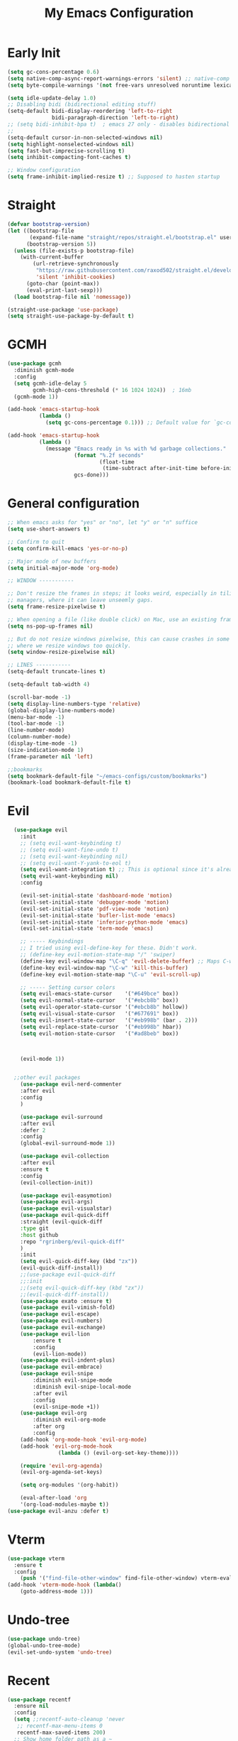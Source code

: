 #+TITLE: My Emacs Configuration
:PROPERTIES:
#+author: Abdelrahman Madkour
#+property: header-args:emacs-lisp :tangle yes :cache yes :results silent :comments link
#+property: header-args :tangle no :results silent
:END:
* Early Init
#+begin_src emacs-lisp :tangle "./early-init.el"
(setq gc-cons-percentage 0.6)
(setq native-comp-async-report-warnings-errors 'silent) ;; native-comp warning
(setq byte-compile-warnings '(not free-vars unresolved noruntime lexical make-local))

(setq idle-update-delay 1.0)
;; Disabling bidi (bidirectional editing stuff)
(setq-default bidi-display-reordering 'left-to-right
              bidi-paragraph-direction 'left-to-right)
;; (setq bidi-inhibit-bpa t)  ; emacs 27 only - disables bidirectional parenthesis
;;
(setq-default cursor-in-non-selected-windows nil)
(setq highlight-nonselected-windows nil)
(setq fast-but-imprecise-scrolling t)
(setq inhibit-compacting-font-caches t)

;; Window configuration
(setq frame-inhibit-implied-resize t) ;; Supposed to hasten startup
#+end_src
* Straight
#+name: test.el
#+begin_src emacs-lisp
(defvar bootstrap-version)
(let ((bootstrap-file
       (expand-file-name "straight/repos/straight.el/bootstrap.el" user-emacs-directory))
      (bootstrap-version 5))
  (unless (file-exists-p bootstrap-file)
    (with-current-buffer
        (url-retrieve-synchronously
         "https://raw.githubusercontent.com/raxod502/straight.el/develop/install.el"
         'silent 'inhibit-cookies)
      (goto-char (point-max))
      (eval-print-last-sexp)))
  (load bootstrap-file nil 'nomessage))

(straight-use-package 'use-package)
(setq straight-use-package-by-default t)
#+end_src
* GCMH
#+begin_src emacs-lisp
(use-package gcmh
  :diminish gcmh-mode
  :config
  (setq gcmh-idle-delay 5
        gcmh-high-cons-threshold (* 16 1024 1024))  ; 16mb
  (gcmh-mode 1))

(add-hook 'emacs-startup-hook
          (lambda ()
            (setq gc-cons-percentage 0.1))) ;; Default value for `gc-cons-percentage'

(add-hook 'emacs-startup-hook
          (lambda ()
            (message "Emacs ready in %s with %d garbage collections."
                     (format "%.2f seconds"
                             (float-time
                              (time-subtract after-init-time before-init-time)))
                     gcs-done)))
#+end_src

* General configuration
#+begin_src emacs-lisp
  ;; When emacs asks for "yes" or "no", let "y" or "n" suffice
  (setq use-short-answers t)

  ;; Confirm to quit
  (setq confirm-kill-emacs 'yes-or-no-p)

  ;; Major mode of new buffers
  (setq initial-major-mode 'org-mode)

  ;; WINDOW -----------

  ;; Don't resize the frames in steps; it looks weird, especially in tiling window
  ;; managers, where it can leave unseemly gaps.
  (setq frame-resize-pixelwise t)

  ;; When opening a file (like double click) on Mac, use an existing frame
  (setq ns-pop-up-frames nil)

  ;; But do not resize windows pixelwise, this can cause crashes in some cases
  ;; where we resize windows too quickly.
  (setq window-resize-pixelwise nil)

  ;; LINES -----------
  (setq-default truncate-lines t)

  (setq-default tab-width 4)

  (scroll-bar-mode -1)
  (setq display-line-numbers-type 'relative)
  (global-display-line-numbers-mode)
  (menu-bar-mode -1)
  (tool-bar-mode -1)
  (line-number-mode)
  (column-number-mode)
  (display-time-mode -1)
  (size-indication-mode 1)
  (frame-parameter nil 'left)

  ;;bookmarks
  (setq bookmark-default-file "~/emacs-configs/custom/bookmarks")
  (bookmark-load bookmark-default-file t)
#+end_src

* Evil
#+begin_src emacs-lisp
	(use-package evil
	  :init
	  ;; (setq evil-want-keybinding t)
	  ;; (setq evil-want-fine-undo t)
	  ;; (setq evil-want-keybinding nil)
	  ;; (setq evil-want-Y-yank-to-eol t)
	  (setq evil-want-integration t) ;; This is optional since it's already set to t by default.
	  (setq evil-want-keybinding nil)
	  :config

	  (evil-set-initial-state 'dashboard-mode 'motion)
	  (evil-set-initial-state 'debugger-mode 'motion)
	  (evil-set-initial-state 'pdf-view-mode 'motion)
	  (evil-set-initial-state 'bufler-list-mode 'emacs)
	  (evil-set-initial-state 'inferior-python-mode 'emacs)
	  (evil-set-initial-state 'term-mode 'emacs)

	  ;; ----- Keybindings
	  ;; I tried using evil-define-key for these. Didn't work.
	  ;; (define-key evil-motion-state-map "/" 'swiper)
	  (define-key evil-window-map "\C-q" 'evil-delete-buffer) ;; Maps C-w C-q to evil-delete-buffer (The first C-w puts you into evil-window-map)
	  (define-key evil-window-map "\C-w" 'kill-this-buffer)
	  (define-key evil-motion-state-map "\C-u" 'evil-scroll-up) 

	  ;; ----- Setting cursor colors
	  (setq evil-emacs-state-cursor    '("#649bce" box))
	  (setq evil-normal-state-cursor   '("#ebcb8b" box))
	  (setq evil-operator-state-cursor '("#ebcb8b" hollow))
	  (setq evil-visual-state-cursor   '("#677691" box))
	  (setq evil-insert-state-cursor   '("#eb998b" (bar . 2)))
	  (setq evil-replace-state-cursor  '("#eb998b" hbar))
	  (setq evil-motion-state-cursor   '("#ad8beb" box))



	  (evil-mode 1))


	;;other evil packages
	  (use-package evil-nerd-commenter
	  :after evil
	  :config
	  )

	  (use-package evil-surround
	  :after evil
	  :defer 2
	  :config
	  (global-evil-surround-mode 1))

	  (use-package evil-collection
	  :after evil
	  :ensure t
	  :config
	  (evil-collection-init))

	  (use-package evil-easymotion)
	  (use-package evil-args)
	  (use-package evil-visualstar)
	  (use-package evil-quick-diff
	  :straight (evil-quick-diff
	  :type git
	  :host github
	  :repo "rgrinberg/evil-quick-diff"
	  )
	  :init
	  (setq evil-quick-diff-key (kbd "zx"))
	  (evil-quick-diff-install))
	  ;;(use-package evil-quick-diff
	  ;;:init
	  ;;(setq evil-quick-diff-key (kbd "zx"))
	  ;;(evil-quick-diff-install))
	  (use-package exato :ensure t)
	  (use-package evil-vimish-fold)
	  (use-package evil-escape)
	  (use-package evil-numbers)
	  (use-package evil-exchange)
	  (use-package evil-lion
		  :ensure t
		  :config
		  (evil-lion-mode))
	  (use-package evil-indent-plus)
	  (use-package evil-embrace)
	  (use-package evil-snipe
		  :diminish evil-snipe-mode
		  :diminish evil-snipe-local-mode
		  :after evil
		  :config
		  (evil-snipe-mode +1))
	  (use-package evil-org
		  :diminish evil-org-mode
		  :after org
		  :config
	  (add-hook 'org-mode-hook 'evil-org-mode)
	  (add-hook 'evil-org-mode-hook
				  (lambda () (evil-org-set-key-theme))))

	  (require 'evil-org-agenda)
	  (evil-org-agenda-set-keys)

	  (setq org-modules '(org-habit))

	  (eval-after-load 'org
	  '(org-load-modules-maybe t))
  (use-package evil-anzu :defer t)
#+end_src
* Vterm
#+begin_src emacs-lisp
(use-package vterm
  :ensure t
  :config
	(push '("find-file-other-window" find-file-other-window) vterm-eval-cmds))
(add-hook 'vterm-mode-hook (lambda()
	(goto-address-mode 1)))
#+end_src
* Undo-tree
#+begin_src emacs-lisp
(use-package undo-tree)
(global-undo-tree-mode)
(evil-set-undo-system 'undo-tree)
#+end_src
* Recent
#+begin_src emacs-lisp
(use-package recentf
  :ensure nil
  :config
  (setq ;;recentf-auto-cleanup 'never
   ;; recentf-max-menu-items 0
   recentf-max-saved-items 200)
  ;; Show home folder path as a ~
  (setq recentf-filename-handlers  
        (append '(abbreviate-file-name) recentf-filename-handlers))
  (recentf-mode))
#+end_src
* Uniquify
#+begin_src emacs-lisp
(require 'uniquify)
(setq uniquify-buffer-name-style 'forward)
#+end_src
* Which key
#+begin_src emacs-lisp
(use-package which-key
  :diminish which-key-mode
  :init
  (which-key-mode)
  (which-key-setup-minibuffer)
  :config
  (setq which-key-idle-delay 0.3)
  (setq which-key-prefix-prefix "◉ ")
  (setq which-key-sort-order 'which-key-key-order-alpha
        which-key-min-display-lines 6
        which-key-max-display-columns nil))
#+end_src

* General 
#+begin_src emacs-lisp
  (use-package general)
#+end_src
* Hydra
#+begin_src emacs-lisp
(use-package hydra
  :defer t)
#+end_src
* Company
#+begin_src emacs-lisp
(use-package company
  :diminish company-mode
  :general
  (general-define-key :keymaps 'company-active-map
                      "C-j" 'company-select-next
                      "C-k" 'company-select-previous)
  :init
  ;; These configurations come from Doom Emacs:
  (add-hook 'after-init-hook 'global-company-mode)
  (setq company-minimum-prefix-length 2
        company-tooltip-limit 14
        company-tooltip-align-annotations t
        company-require-match 'never
        company-global-modes '(not erc-mode message-mode help-mode gud-mode)
        company-frontends
        '(company-pseudo-tooltip-frontend  ; always show candidates in overlay tooltip
          company-echo-metadata-frontend)  ; show selected candidate docs in echo area
        company-backends '(company-capf company-files company-keywords)
        company-auto-complete nil
        company-auto-complete-chars nil
        company-dabbrev-other-buffers nil
        company-dabbrev-ignore-case nil
        company-dabbrev-downcase nil)

  :config
  (setq company-idle-delay 0.35)
  :custom-face
  (company-tooltip ((t (:family "Roboto Mono")))))
#+end_src
* Super-save
#+begin_src emacs-lisp
 (use-package super-save
  :diminish super-save-mode
  :defer 2
  :config
  (setq super-save-auto-save-when-idle t
        super-save-idle-duration 5 ;; after 5 seconds of not typing autosave
        super-save-triggers ;; Functions after which buffers are saved (switching window, for example)
        '(evil-window-next evil-window-prev balance-windows other-window)
        super-save-max-buffer-size 10000000)
  (super-save-mode +1))
#+end_src
* Saveplace
#+begin_src emacs-lisp
(use-package saveplace
  :init (setq save-place-limit 100)
  :config (save-place-mode))
#+end_src
* Yasnippet
#+begin_src emacs-lisp
  (use-package yasnippet
	:diminish yas-minor-mode
	:defer 5
	:config
	;; (setq yas-snippet-dirs (list (expand-file-name "snippets" jib/emacs-stuff)))
	(yas-global-mode 1)) ;; or M-x yas-reload-all if you've started YASnippet already.
(require 'warnings)
(add-to-list 'warning-suppress-types '(yasnippet backquote-change)) 
#+end_src
* Mixed-pitch 
#+begin_src emacs-lisp
(use-package mixed-pitch
  :defer t
  :config
  (setq mixed-pitch-set-height nil)
  (dolist (face '(org-date org-priority org-tag org-special-keyword)) ;; Some extra faces I like to be fixed-pitch
    (add-to-list 'mixed-pitch-fixed-pitch-faces face)))
#+end_src
* Hide-mode-line
#+begin_src emacs-lisp
(use-package hide-mode-line
  :commands (hide-mode-line-mode))
#+end_src
* Doom modeline
#+begin_src emacs-lisp
(use-package doom-modeline
  :config
  (doom-modeline-mode)
  (setq doom-modeline-buffer-file-name-style 'auto ;; Just show file name (no path)
        doom-modeline-enable-word-count t
        doom-modeline-buffer-encoding nil
        doom-modeline-icon t ;; Enable/disable all icons
        doom-modeline-modal-icon nil ;; Icon for Evil mode
        doom-modeline-major-mode-icon t
        doom-modeline-major-mode-color-icon nil
        doom-modeline-bar-width 3))
#+end_src
* Vetico
#+begin_src emacs-lisp
;; Enable vertico
(use-package vertico
  :init
  (vertico-mode)

  ;; Different scroll margin
  ;; (setq vertico-scroll-margin 0)

  ;; Show more candidates
  ;; (setq vertico-count 20)

  ;; Grow and shrink the Vertico minibuffer
  ;; (setq vertico-resize t)

  ;; Optionally enable cycling for `vertico-next' and `vertico-previous'.
  ;; (setq vertico-cycle t)
  )
;; Persist history over Emacs restarts. Vertico sorts by history position.
(use-package savehist
  :init
  (savehist-mode))

;; A few more useful configurations...
(use-package emacs
  :init
  ;; Add prompt indicator to `completing-read-multiple'.
  ;; We display [CRM<separator>], e.g., [CRM,] if the separator is a comma.
  (defun crm-indicator (args)
    (cons (format "[CRM%s] %s"
                  (replace-regexp-in-string
                   "\\`\\[.*?]\\*\\|\\[.*?]\\*\\'" ""
                   crm-separator)
                  (car args))
          (cdr args)))
  (advice-add #'completing-read-multiple :filter-args #'crm-indicator)

  ;; Do not allow the cursor in the minibuffer prompt
  (setq minibuffer-prompt-properties
        '(read-only t cursor-intangible t face minibuffer-prompt))
  (add-hook 'minibuffer-setup-hook #'cursor-intangible-mode)

  ;; Emacs 28: Hide commands in M-x which do not work in the current mode.
  ;; Vertico commands are hidden in normal buffers.
  ;; (setq read-extended-command-predicate
  ;;       #'command-completion-default-include-p)

  ;; Enable recursive minibuffers
  (setq enable-recursive-minibuffers t))
#+end_src
* Marginalia
#+begin_src emacs-lisp
(use-package marginalia
  :ensure t
  :config
  (marginalia-mode))
#+end_src
* Consult
#+begin_src emacs-lisp
;; Example configuration for Consult
(use-package consult
  ;; Replace bindings. Lazily loaded due by `use-package'.
  :bind (;; C-c bindings (mode-specific-map)
         ("C-c h" . consult-history)
         ("C-c m" . consult-mode-command)
         ("C-c k" . consult-kmacro)
         ;; C-x bindings (ctl-x-map)
         ("C-x M-:" . consult-complex-command)     ;; orig. repeat-complex-command
         ("C-x b" . consult-buffer)                ;; orig. switch-to-buffer
         ("C-x 4 b" . consult-buffer-other-window) ;; orig. switch-to-buffer-other-window
         ("C-x 5 b" . consult-buffer-other-frame)  ;; orig. switch-to-buffer-other-frame
         ("C-x r b" . consult-bookmark)            ;; orig. bookmark-jump
         ("C-x p b" . consult-project-buffer)      ;; orig. project-switch-to-buffer
         ;; Custom M-# bindings for fast register access
         ("M-#" . consult-register-load)
         ("M-'" . consult-register-store)          ;; orig. abbrev-prefix-mark (unrelated)
         ("C-M-#" . consult-register)
         ;; Other custom bindings
         ("M-y" . consult-yank-pop)                ;; orig. yank-pop
         ("<help> a" . consult-apropos)            ;; orig. apropos-command
         ;; M-g bindings (goto-map)
         ("M-g e" . consult-compile-error)
         ("M-g f" . consult-flymake)               ;; Alternative: consult-flycheck
         ("M-g g" . consult-goto-line)             ;; orig. goto-line
         ("M-g M-g" . consult-goto-line)           ;; orig. goto-line
         ("M-g o" . consult-outline)               ;; Alternative: consult-org-heading
         ("M-g m" . consult-mark)
         ("M-g k" . consult-global-mark)
         ("M-g i" . consult-imenu)
         ("M-g I" . consult-imenu-multi)
         ;; M-s bindings (search-map)
         ("M-s d" . consult-find)
         ("M-s D" . consult-locate)
         ("M-s g" . consult-grep)
         ("M-s G" . consult-git-grep)
         ("M-s r" . consult-ripgrep)
         ("M-s l" . consult-line)
         ("M-s L" . consult-line-multi)
         ("M-s m" . consult-multi-occur)
         ("M-s k" . consult-keep-lines)
         ("M-s u" . consult-focus-lines)
         ;; Isearch integration
         ("M-s e" . consult-isearch-history)
         :map isearch-mode-map
         ("M-e" . consult-isearch-history)         ;; orig. isearch-edit-string
         ("M-s e" . consult-isearch-history)       ;; orig. isearch-edit-string
         ("M-s l" . consult-line)                  ;; needed by consult-line to detect isearch
         ("M-s L" . consult-line-multi)            ;; needed by consult-line to detect isearch
         ;; Minibuffer history
         :map minibuffer-local-map
         ("M-s" . consult-history)                 ;; orig. next-matching-history-element
         ("M-r" . consult-history))                ;; orig. previous-matching-history-element

  ;; Enable automatic preview at point in the *Completions* buffer. This is
  ;; relevant when you use the default completion UI.
  :hook (completion-list-mode . consult-preview-at-point-mode)

  ;; The :init configuration is always executed (Not lazy)
  :init

  ;; Optionally configure the register formatting. This improves the register
  ;; preview for `consult-register', `consult-register-load',
  ;; `consult-register-store' and the Emacs built-ins.
  (setq register-preview-delay 0.5
        register-preview-function #'consult-register-format)

  ;; Optionally tweak the register preview window.
  ;; This adds thin lines, sorting and hides the mode line of the window.
  (advice-add #'register-preview :override #'consult-register-window)

  ;; Use Consult to select xref locations with preview
  (setq xref-show-xrefs-function #'consult-xref
        xref-show-definitions-function #'consult-xref)

  ;; Configure other variables and modes in the :config section,
  ;; after lazily loading the package.
  :config

  ;; Optionally configure preview. The default value
  ;; is 'any, such that any key triggers the preview.
  ;; (setq consult-preview-key 'any)
  ;; (setq consult-preview-key (kbd "M-."))
  ;; (setq consult-preview-key (list (kbd "<S-down>") (kbd "<S-up>")))
  ;; For some commands and buffer sources it is useful to configure the
  ;; :preview-key on a per-command basis using the `consult-customize' macro.
  (consult-customize
   consult-theme
   :preview-key '(:debounce 0.2 any)
   consult-ripgrep consult-git-grep consult-grep
   consult-bookmark consult-recent-file consult-xref
   consult--source-bookmark consult--source-recent-file
   consult--source-project-recent-file
   :preview-key (kbd "M-."))

  ;; Optionally configure the narrowing key.
  ;; Both < and C-+ work reasonably well.
  (setq consult-narrow-key "<") ;; (kbd "C-+")

  ;; Optionally make narrowing help available in the minibuffer.
  ;; You may want to use `embark-prefix-help-command' or which-key instead.
  ;; (define-key consult-narrow-map (vconcat consult-narrow-key "?") #'consult-narrow-help)

  ;; By default `consult-project-function' uses `project-root' from project.el.
  ;; Optionally configure a different project root function.
  ;; There are multiple reasonable alternatives to chose from.
  ;;;; 1. project.el (the default)
  ;; (setq consult-project-function #'consult--default-project--function)
  ;;;; 2. projectile.el (projectile-project-root)
  ;; (autoload 'projectile-project-root "projectile")
  ;; (setq consult-project-function (lambda (_) (projectile-project-root)))
  ;;;; 3. vc.el (vc-root-dir)
  ;; (setq consult-project-function (lambda (_) (vc-root-dir)))
  ;;;; 4. locate-dominating-file
  ;; (setq consult-project-function (lambda (_) (locate-dominating-file "." ".git")))
)
#+end_src
* Consult Flycheck
#+begin_src emacs-lisp
(use-package consult-flycheck)
#+end_src
* Embark
#+begin_src emacs-lisp
(use-package embark
  :ensure t

  :bind
  (("C-." . embark-act)         ;; pick some comfortable binding
   ("C-;" . embark-dwim)        ;; good alternative: M-.
   ("C-h B" . embark-bindings)) ;; alternative for `describe-bindings'

  :init

  ;; Optionally replace the key help with a completing-read interface
  (setq prefix-help-command #'embark-prefix-help-command)

  :config

  ;; Hide the mode line of the Embark live/completions buffers
  (add-to-list 'display-buffer-alist
               '("\\`\\*Embark Collect \\(Live\\|Completions\\)\\*"
                 nil
                 (window-parameters (mode-line-format . none)))))

;
#+end_src
* Embark-consult
#+begin_src emacs-lisp
;; Consult users will also want the embark-consult package.
(use-package embark-consult
  :ensure t
  :after (embark consult)
  :demand t ; only necessary if you have the hook below
  ;; if you want to have consult previews as you move around an
  ;; auto-updating embark collect buffer
  :hook
  (embark-collect-mode . consult-preview-at-point-mode))
#+end_src
* Orderless
#+begin_src emacs-lisp
;; Optionally use the `orderless' completion style.
(use-package orderless
  :init
  ;; Configure a custom style dispatcher (see the Consult wiki)
  ;; (setq orderless-style-dispatchers '(+orderless-dispatch)
  ;;       orderless-component-separator #'orderless-escapable-split-on-space)
  (setq completion-styles '(orderless basic)
        completion-category-defaults nil
        completion-category-overrides '((file (styles partial-completion)))))
#+end_src
* Smart-parens
#+begin_src emacs-lisp
(use-package smartparens
  :diminish smartparens-mode
  :defer 1
  :config
  ;; Load default smartparens rules for various languages
  (require 'smartparens-config)
  (setq sp-max-prefix-length 25)
  (setq sp-max-pair-length 4)
  (setq sp-highlight-pair-overlay nil
        sp-highlight-wrap-overlay nil
        sp-highlight-wrap-tag-overlay nil)

  (with-eval-after-load 'evil
    (setq sp-show-pair-from-inside t)
    (setq sp-cancel-autoskip-on-backward-movement nil)
    (setq sp-pair-overlay-keymap (make-sparse-keymap)))

  (let ((unless-list '(sp-point-before-word-p
                       sp-point-after-word-p
                       sp-point-before-same-p)))
    (sp-pair "'"  nil :unless unless-list)
    (sp-pair "\"" nil :unless unless-list))

  ;; In lisps ( should open a new form if before another parenthesis
  (sp-local-pair sp-lisp-modes "(" ")" :unless '(:rem sp-point-before-same-p))

  ;; Don't do square-bracket space-expansion where it doesn't make sense to
  (sp-local-pair '(emacs-lisp-mode org-mode markdown-mode gfm-mode)
                 "[" nil :post-handlers '(:rem ("| " "SPC")))


  (dolist (brace '("(" "{" "["))
    (sp-pair brace nil
             :post-handlers '(("||\n[i]" "RET") ("| " "SPC"))
             ;; Don't autopair opening braces if before a word character or
             ;; other opening brace. The rationale: it interferes with manual
             ;; balancing of braces, and is odd form to have s-exps with no
             ;; whitespace in between, e.g. ()()(). Insert whitespace if
             ;; genuinely want to start a new form in the middle of a word.
             :unless '(sp-point-before-word-p sp-point-before-same-p)))
  (smartparens-global-mode t))
#+end_src
* Projectile
#+begin_src emacs-lisp
(use-package projectile)
#+end_src
* Modus-Themes
#+begin_src emacs-lisp
;;; For packaged versions which must use `require':
(use-package modus-themes
  :ensure
  :init
  ;; Add all your customizations prior to loading the themes
  (setq modus-themes-italic-constructs t
        modus-themes-bold-constructs nil
        modus-themes-region '(bg-only no-extend))

  ;; Load the theme files before enabling a theme
  (modus-themes-load-themes)
  :config
  ;; Load the theme of your choice:
  (modus-themes-load-vivendi) ;; OR (modus-themes-load-vivendi)
  :bind ("<f5>" . modus-themes-toggle))
#+end_src
* Flyspell
#+begin_src emacs-lisp
 
;; "Enable Flyspell mode, which highlights all misspelled words. "
(use-package flyspell
  :defer t
  :config

  (add-to-list 'ispell-skip-region-alist '("~" "~"))
  (add-to-list 'ispell-skip-region-alist '("=" "="))
  (add-to-list 'ispell-skip-region-alist '("^#\\+BEGIN_SRC" . "^#\\+END_SRC"))
  (add-to-list 'ispell-skip-region-alist '("^#\\+BEGIN_EXPORT" . "^#\\+END_EXPORT"))
  (add-to-list 'ispell-skip-region-alist '("^#\\+BEGIN_EXPORT" . "^#\\+END_EXPORT"))
  (add-to-list 'ispell-skip-region-alist '(":\\(PROPERTIES\\|LOGBOOK\\):" . ":END:"))

  (dolist (mode '(org-mode-hook
                  mu4e-compose-mode-hook))
    (add-hook mode (lambda () (flyspell-mode 1))))

  (setq ispell-extra-args '("--sug-mode=ultra"))

  (setq flyspell-issue-welcome-flag nil
        flyspell-issue-message-flag nil)

  :general ;; Switches correct word from middle click to right click
  (general-define-key :keymaps 'flyspell-mouse-map
                      "<mouse-3>" #'ispell-word
                      "<mouse-2>" nil)
  (general-define-key :keymaps 'evil-motion-state-map
                      "zz" #'ispell-word)
  )

(use-package flyspell-correct
  :after flyspell
  :bind (:map flyspell-mode-map ("C-;" . flyspell-correct-wrapper)))
#+end_src
* Magit
#+begin_src emacs-lisp
(use-package magit :defer t)
(use-package magit-todos :defer t)
#+end_src
* Unfill
#+begin_src emacs-lisp
(use-package unfill :defer t)
#+end_src
* Burly
#+begin_src emacs-lisp
(use-package burly :defer t)
#+end_src
* Ace-window
#+begin_src emacs-lisp
(use-package ace-window :defer t)
#+end_src
* Centered-cursor-mode
#+begin_src emacs-lisp
(use-package centered-cursor-mode :diminish centered-cursor-mode)
#+end_src
* Restart emacs
#+begin_src emacs-lisp
(use-package restart-emacs :defer t)
#+end_src
* Diminish
#+begin_src emacs-lisp
(use-package diminish)
#+end_src
* Bufler
#+begin_src emacs-lisp
(use-package bufler
  :general
  (:keymaps 'bufler-list-mode-map "Q" 'kill-this-buffer))
#+end_src
* mw-Thesaurus
#+begin_src emacs-lisp
(use-package mw-thesaurus
  :defer t
  :config
  (add-hook 'mw-thesaurus-mode-hook (lambda () (define-key evil-normal-state-local-map (kbd "q") 'mw-thesaurus--quit))))
#+end_src
* Epithet
#+begin_src emacs-lisp
(use-package epithet
  :ensure nil
  :config
  (add-hook 'Info-selection-hook #'epithet-rename-buffer)
  (add-hook 'help-mode-hook #'epithet-rename-buffer))
#+end_src
* Most-used-words
#+begin_src emacs-lisp
(use-package most-used-words :ensure nil)
#+end_src
* Deft
#+begin_src emacs-lisp
  (defun a3madkour/deft-kill ()
	(kill-buffer "*Deft*"))
  (defun a3madkour/deft-evil-fix ()
	(evil-insert-state)
	(centered-cursor-mode))
(use-package deft
  :config
  (setq deft-directory (concat a3madkour/dropbox "notes/")
        deft-extensions '("org" "txt")
        deft-recursive t
        deft-file-limit 40
        deft-use-filename-as-title t)

  (add-hook 'deft-open-file-hook 'a3madkour/deft-kill) ;; Once a file is opened, kill Deft
  (add-hook 'deft-mode-hook 'a3madkour/deft-evil-fix) ;; Goes into insert mode automaticlly in Deft

  ;; Removes :PROPERTIES: from descriptions
  (setq deft-strip-summary-regexp ":PROPERTIES:\n\\(.+\n\\)+:END:\n")
  :general

  (general-define-key :states 'normal :keymaps 'deft-mode-map
                      ;; 'q' kills Deft in normal mode
                      "q" 'kill-this-buffer)

  (general-define-key :states 'insert :keymaps 'deft-mode-map
                      "C-j" 'next-line
                      "C-k" 'previous-line)
  )

  
#+end_src
* Latex
#+begin_src emacs-lisp
(use-package auctex 
  :ensure nil
  :defer t
  :init
  (setq TeX-engine 'xetex ;; Use XeTeX
        latex-run-command "xetex")

  (setq TeX-parse-self t ; parse on load
        TeX-auto-save t  ; parse on save
        ;; Use directories in a hidden away folder for AUCTeX files.
        TeX-auto-local (concat user-emacs-directory "auctex/auto/")
        TeX-style-local (concat user-emacs-directory "auctex/style/")

        TeX-source-correlate-mode t
        TeX-source-correlate-method 'synctex

        TeX-show-compilation nil

        ;; Don't start the Emacs server when correlating sources.
        TeX-source-correlate-start-server nil

        ;; Automatically insert braces after sub/superscript in `LaTeX-math-mode'.
        TeX-electric-sub-and-superscript t
        ;; Just save, don't ask before each compilation.
        TeX-save-query nil)

  ;; To use pdfview with auctex:
  (setq TeX-view-program-selection '((output-pdf "PDF Tools"))
        TeX-view-program-list '(("PDF Tools" TeX-pdf-tools-sync-view))
        TeX-source-correlate-start-server t)
  :general
  (general-define-key
    :prefix ","
    :states 'normal
    :keymaps 'LaTeX-mode-map
    "" nil
    "a" '(TeX-command-run-all :which-key "TeX run all")
    "c" '(TeX-command-master :which-key "TeX-command-master")
    "c" '(TeX-command-master :which-key "TeX-command-master")
    "e" '(LaTeX-environment :which-key "Insert environment")
    "s" '(LaTeX-section :which-key "Insert section")
    "m" '(TeX-insert-macro :which-key "Insert macro")
    )

  )

(add-hook 'TeX-after-compilation-finished-functions #'TeX-revert-document-buffer) ;; Standard way

(use-package company-auctex
  :after auctex
  :init
  (add-to-list 'company-backends 'company-auctex)
  (company-auctex-init))
#+end_src
* PDF-Tools
#+begin_src emacs-lisp
(use-package pdf-tools
  :defer t
  :mode  ("\\.pdf\\'" . pdf-view-mode)
  :config
  (pdf-loader-install)
  (push 'pdf-view-midnight-minor-mode pdf-tools-enabled-modes)
  (setq-default pdf-view-display-size 'fit-height)
  (setq pdf-view-continuous nil) ;; Makes it so scrolling down to the bottom/top of a page doesn't switch to the next page
  (setq pdf-view-midnight-colors '("#ffffff" . "#121212" )) ;; I use midnight mode as dark mode, dark mode doesn't seem to work
  :general
  (general-define-key :states 'motion :keymaps 'pdf-view-mode-map
                      "j" 'pdf-view-next-page
                      "k" 'pdf-view-previous-page

                      "C-j" 'pdf-view-next-line-or-next-page
                      "C-k" 'pdf-view-previous-line-or-previous-page

                      ;; Arrows for movement as well
                      (kbd "<down>") 'pdf-view-next-line-or-next-page
                      (kbd "<up>") 'pdf-view-previous-line-or-previous-page

                      (kbd "<down>") 'pdf-view-next-line-or-next-page
                      (kbd "<up>") 'pdf-view-previous-line-or-previous-page

                      (kbd "<left>") 'image-backward-hscroll
                      (kbd "<right>") 'image-forward-hscroll

                      "H" 'pdf-view-fit-height-to-window
                      "0" 'pdf-view-fit-height-to-window
                      "W" 'pdf-view-fit-width-to-window
                      "=" 'pdf-view-enlarge
                      "-" 'pdf-view-shrink

                      "q" 'quit-window
                      "Q" 'kill-this-buffer
                      "g" 'revert-buffer
                      )
  )
#+end_src
* Popper
#+begin_src emacs-lisp
(use-package popper
  :bind (("C-`"   . popper-toggle-latest)
         ("M-`"   . popper-cycle)
         ("C-M-`" . popper-toggle-type))
  :init
  (setq popper-reference-buffers
        '("\\*Messages\\*"
          "Output\\*$"
          "\\*Warnings\\*"
          help-mode
          compilation-mode))
  (popper-mode +1))

#+end_src
* Rainbow-mode
#+begin_src emacs-lisp
(use-package rainbow-mode
  :defer t)
#+end_src
* Hl-todo
#+begin_src emacs-lisp
(use-package hl-todo
  :defer t
  :hook (prog-mode . hl-todo-mode)
  :config
  (setq hl-todo-keyword-faces
      '(("TODO"   . "#FF0000")
        ("FIXME"  . "#FF4500")
        ("DEBUG"  . "#A020F0")
        ("WIP"   . "#1E90FF"))))
#+end_src
* Ranger
#+begin_src emacs-lisp
(use-package ranger)

(ranger-override-dired-mode t)

#+end_src
* Eshell-git-prompt
#+begin_src emacs-lisp
(use-package eshell-git-prompt
  :config
  (eshell-git-prompt-use-theme 'powerline)
)
#+end_src
* Command-log-mode
(use-package command-log-mode)
* Pulsar
#+begin_src emacs-lisp
(use-package pulsar
  :config
  (setq pulsar-pulse-functions
      ;; NOTE 2022-04-09: The commented out functions are from before
      ;; the introduction of `pulsar-pulse-on-window-change'.  Try that
      ;; instead.
      '(recenter-top-bottom
        move-to-window-line-top-bottom
        reposition-window
        ;; bookmark-jump
        ;; other-window
        ;; delete-window
        ;; delete-other-windows
        forward-page
		consult-imenu
        backward-page
        scroll-up-command
        scroll-down-command
        ;; windmove-right
        ;; windmove-left
        ;; windmove-up
        ;; windmove-down
        ;; windmove-swap-states-right
        ;; windmove-swap-states-left
        ;; windmove-swap-states-up
        ;; windmove-swap-states-down
        ;; tab-new
        ;; tab-close
        ;; tab-next
        org-next-visible-heading
        org-previous-visible-heading
        org-forward-heading-same-level
        org-backward-heading-same-level
        outline-backward-same-level
        outline-forward-same-level
        outline-next-visible-heading
        outline-previous-visible-heading
        outline-up-heading))

(setq pulsar-pulse-on-window-change t)
(setq pulsar-pulse t)
(setq pulsar-delay 0.055)
(setq pulsar-iterations 10)
(setq pulsar-face 'pulsar-magenta)
(setq pulsar-highlight-face 'pulsar-yellow)

(pulsar-global-mode 1)
  )
#+end_src
* Academic Phrases
#+begin_src emacs-lisp
(use-package academic-phrases)
#+end_src
* Fountain-mode
#+begin_src emacs-lisp
(use-package fountain-mode)
#+end_src
* Ripgrep
#+begin_src emacs-lisp
(use-package rg)
#+end_src
* Dash Docs
#+begin_src emacs-lisp
(use-package dash-docs
  :config
  (setq dash-docs-docsets-path "~/.docsets")
(setq installed-langs (dash-docs-installed-docsets))
;;figure out to convert spaces into underscores when installing the docs
(setq docset-langs '("Rust" "Emacs_Lisp" "JavaScript" "C" "Bash" "Vim" "SQLite" "PostgreSQL" "OpenGL_4" "OCaml" "LaTeX" "Docker" "C++" "HTML" "SVG" "CSS"  "Haskell" "React" "D3JS"))
(dolist (lang docset-langs)
(when (null (member lang installed-langs))
  (dash-docs-install-docset lang))))
#+end_src
* Lsp
#+begin_src emacs-lisp
(use-package lsp-mode
  :init
  ;; set prefix for lsp-command-keymap (few alternatives - "C-l", "C-c l")
  (setq lsp-keymap-prefix "C-c l")
  :hook (;; replace XXX-mode with concrete major-mode(e. g. python-mode)
         (XXX-mode . lsp)
         ;; if you want which-key integration
         (lsp-mode . lsp-enable-which-key-integration))
  :commands lsp)

;; optionally
(use-package lsp-ui :commands lsp-ui-mode)
(use-package consult-lsp)
(use-package eglot)
(use-package dap-mode)
#+end_src
* Persp-mode
#+begin_src emacs-lisp
(use-package persp-mode)
#+end_src
* Language Packages
** Rust
#+begin_src emacs-lisp
(use-package rustic)
(setq rustic-lsp-server 'rls)
(setq rustic-analyzer-command '("~/.cargo/bin/rust-analyzer"))
#+end_src
** GDScript
#+begin_src emacs-lisp
(use-package gdscript-mode
    :straight (gdscript-mode
               :type git
               :host github
               :repo "godotengine/emacs-gdscript-mode"))
#+end_src
** Haskell
#+begin_src emacs-lisp
  (use-package haskell-mode)
  (use-package lsp-haskell)
#+end_src
** Python
#+begin_src emacs-lisp

  (use-package py-isort)
  (use-package pyimport)
  (use-package python-pytest)
  (use-package conda)
  (use-package lsp-pyright
  :ensure t
  :hook (python-mode . (lambda ()
                          (require 'lsp-pyright)
                          (lsp))))  ; or lsp-deferred
#+end_src
* Org-Mode
#+begin_src emacs-lisp
  (use-package org-ql
	:general
	(general-define-key :keymaps 'org-ql-view-map
						"q" 'kill-buffer-and-window))
	(require 'org-tempo)
	(add-to-list 'org-structure-template-alist '("sh" . "src sh"))
	(add-to-list 'org-structure-template-alist '("el" . "src emacs-lisp"))
	(add-to-list 'org-structure-template-alist '("sc" . "src scheme"))
	(add-to-list 'org-structure-template-alist '("ts" . "src typescript"))
	(add-to-list 'org-structure-template-alist '("py" . "src python"))
	(add-to-list 'org-structure-template-alist '("yaml" . "src yaml"))
	(add-to-list 'org-structure-template-alist '("json" . "src json"))
  (use-package org-super-agenda)
  (setq
 org_notes "~/org/notes"
 zot_bib  "~/org/notes/library.bib"
 deft-directory org_notes
 org-cite-default-bibliography (list zot_bib)
 org-cite-csl-styles-dir "~/Zotero/styles"
 org-cite-global-bibliography (list zot_bib)
 org-roam-directory org_notes
 )

#+end_src
* Keybindings
#+begin_src emacs-lisp
  (general-define-key
   :states '(normal motion visual)
   :keymaps 'override
   :prefix "SPC"

   ;; Top level functions
   "/" '(consult-ripgrep :which-key "ripgrep")
   ";" '(deft :which-key "deft")
   ":" '(project-find-file :which-key "p-find file")
   "." '(find-file :which-key "find file")
   "," '(consult-recent-file :which-key "recent files")
   ;; "TAB" '(switch-to-prev-buffer :which-key "previous buffer")
  "SPC" '(execute-extended-command :which-key "M-x")
   "q" '(save-buffers-kill-terminal :which-key "quit emacs")
   "r" '(jump-to-register :which-key "registers")
   "c" 'org-capture

  ;; Buffers
  "b" '(nil :which-key "buffer")
  "bb" '(consult-buffer :which-key "switch buffers")
  "bd" '(evil-delete-buffer :which-key "delete buffer")
  "bi" '(ibuffer  :which-key "ibuffer")
  "br" '(revert-buffer :which-key "revert buffer")

  ;; Files
  "f" '(nil :which-key "files")
  "fb" '(consult-bookmark :which-key "bookmarks")
  "ff" '(find-file :which-key "find file")
  ;; "fn" '(spacemacs/new-empty-buffer :which-key "new file")
  "fr" '(consult-recent-file :which-key "recent files")
  "fR" '(rename-file :which-key "rename file")
  "fs" '(save-buffer :which-key "save buffer")
  "fS" '(evil-write-all :which-key "save all buffers")

  ;; Help/emacs
  "h" '(nil :which-key "help/emacs")

  "hv" '(describe-variable :which-key "des. variable")
  "hb" '(describe-bindings :which-key "des. bindings")
  "hM" '(describe-mode :which-key "des. mode")
  "hf" '(describe-function :which-key "des. func")
  "hF" '(describe-face :which-key "des. face")
  "hk" '(describe-key :which-key "des. key")

  "hed" '((lambda () (interactive) (jump-to-register 67)) :which-key "edit dotfile")

  "hm" '(nil :which-key "switch mode")
  "hme" '(emacs-lisp-mode :which-key "elisp mode")
  "hmo" '(org-mode :which-key "org mode")
  "hmt" '(text-mode :which-key "text mode")

  ;; Git
  "gg" '(magit-status :which-key "magit status")

  ;; Open
  "ot" '(vterm-other-window :which-key "Open vterm in another window")
  "oT" '(vterm :which-key "Open vterm in the same window")

  ;; Toggles
  "t" '(nil :which-key "toggles")
  "tt" '(toggle-truncate-lines :which-key "truncate lines")
  "tv" '(visual-line-mode :which-key "visual line mode")
  "tn" '(display-line-numbers-mode :which-key "display line numbers")
  "ta" '(mixed-pitch-mode :which-key "variable pitch mode")
  "tc" '(visual-fill-column-mode :which-key "visual fill column mode")
  "ty" '(load-theme :which-key "load theme")
  "tR" '(read-only-mode :which-key "read only mode")
  "tI" '(toggle-input-method :which-key "toggle input method")
  "tr" '(display-fill-column-indicator-mode :which-key "fill column indicator")
  "tm" '(hide-mode-line-mode :which-key "hide modeline mode")

  ;;Search
  "sb" '(consult-line :which-key "search buffer")
  ;; Windows
  "w" '(nil :which-key "window")
  ;; "wm" '(jib/toggle-maximize-buffer :which-key "maximize buffer")
  "wN" '(make-frame :which-key "make frame")
  "wd" '(evil-window-delete :which-key "delete window")
  "ws" '(split-window-vertically :which-key "split below")
  "wv" '(split-window-horizontally :which-key "split right")
  "wl" '(evil-window-right :which-key "evil-window-right")
  "wh" '(evil-window-left :which-key "evil-window-left")
  "wj" '(evil-window-down :which-key "evil-window-down")
  "wk" '(evil-window-up :which-key "evil-window-up")
  "wz" '(text-scale-adjust :which-key "text zoom")


  ;;g commandsc-comment-operator :which-key "comment operator")
  ) ;; End SPC prefix block

  ;; All-mode keymaps
  (general-def
	:keymaps 'override

	;; Emacs --------
	;; "M-x" 'M-x
	"ß" 'evil-window-next ;; option-s
	"Í" 'other-frame ;; option-shift-s
	"C-S-B" 'consult-switch-buffer
	"∫" 'consult-switch-buffer ;; option-b

	;; Remapping normal help features to use Consult version
	"C-h v" 'describe-variable
	"C-h o" 'describe-symbol
	"C-h f" 'describe-function
	"C-h F" 'describe-face

	;; Editing ------
	"M-v" 'simpleclip-paste
	"M-V" 'evil-paste-after ;; shift-paste uses the internal clipboard
	"M-c" 'simpleclip-copy
	"M-u" 'capitalize-dwim ;; Default is upcase-dwim
	"M-U" 'upcase-dwim ;; M-S-u (switch upcase and capitalize)
	;;"M-z" 'undo-fu-only-undo				
	;;"M-S" 'undo-fu-only-redo

	;; Utility ------
	"C-c c" 'org-capture
	"C-c a" 'org-agenda
	"C-s" 'consult-line ;; Large files will use grep (faster)
	"s-\"" 'ispell-word ;; that's super-shift-'
	;; "M-+" 'jib/calc-speaking-time
	"C-'" 'avy-goto-char-2

	"C-x C-b" 'bufler-list

	;; super-number functions
	"s-1" 'mw-thesaurus-lookup-dwim
	"s-!" 'mw-thesaurus-lookup
	"s-2" 'ispell-buffer
	"s-3" 'revert-buffer
	;; "s-4" '(lambda () (interactive) (consult-file-jump nil jib/dropbox))
	;; "s-5" '(lambda () (interactive) (consult-rg nil jib/dropbox))
	"s-6" 'org-capture
	)

  (general-def
   :keymaps 'emacs
	"C-w C-q" 'kill-this-buffer
   )


  ;; Non-insert mode keymaps
  (general-def
	:states '(normal visual motion)
	"u" 'undo
	"j" 'evil-next-visual-line ;; I prefer visual line navigation
	"k" 'evil-previous-visual-line ;; ""
	"|" '(lambda () (interactive) (org-agenda nil "k")) ;; Opens my n custom org-super-agenda view
	"C-|" '(lambda () (interactive) (org-agenda nil "j")) ;; Opens my m custom org-super-agenda view
   "gc" '(evilnc-comment-operator :which-key "commentator")
	)

  ;; Insert keymaps
  ;; Many of these are emulating standard Emacs bindings in Evil insert mode, such as C-a, or C-e.
  (general-def
	:states '(insert)
	"C-a" 'evil-beginning-of-visual-line
	"C-e" 'evil-end-of-visual-line
	"C-S-a" 'evil-beginning-of-line
	"C-S-e" 'evil-end-of-line
	"C-n" 'evil-next-visual-line
	"C-p" 'evil-previous-visual-line
	)

  
(general-def
  :states 'normal
  :keymaps 'org-mode-map
  "t" 'org-todo
  "<return>" 'org-open-at-point-global
  "K" 'org-shiftup

  "J" 'org-shiftdown
 "TAB" 'org-cycle
  )

(general-def
  :states 'insert
  :keymaps 'org-mode-map
  "C-o" 'evil-org-open-above)

(general-def
  :states '(normal insert emacs)
  :keymaps 'org-mode-map
  "M-[" 'org-metaleft
  "M-]" 'org-metaright
  "C-M-=" 'ap/org-count-words
  "s-r" 'org-refile
  "M-k" 'org-insert-link
  )

;; Org-src - when editing an org source block
(general-def
  :prefix ","
  :states 'normal
  :keymaps 'org-src-mode-map
  "b" '(nil :which-key "org src")
  "bc" 'org-edit-src-abort
  "bb" 'org-edit-src-exit
  )

(general-define-key
 :prefix ","
 :states 'motion
 :keymaps '(org-mode-map) ;; Available in org mode, org agenda
 "" nil
 "A" '(org-archive-subtree-default :which-key "org-archive")
 "a" '(org-agenda :which-key "org agenda")
 "6" '(org-sort :which-key "sort")
 "c" '(org-capture :which-key "org-capture")
 "s" '(org-schedule :which-key "schedule")
 ;; "S" '(jib/org-schedule-tomorrow :which-key "schedule")
 "d" '(org-deadline :which-key "deadline")
 "g" '(counsel-org-goto :which-key "goto heading")
 "t" '(counsel-org-tag :which-key "set tags")
 "p" '(org-set-property :which-key "set property")
 ;; "r" '(jib/org-refile-this-file :which-key "refile in file")
 "e" '(org-export-dispatch :which-key "export org")
 "B" '(org-toggle-narrow-to-subtree :which-key "toggle narrow to subtree")
 ;; "v" '(jib/org-set-startup-visibility :which-key "startup visibility")
 "H" '(org-html-convert-region-to-html :which-key "convert region to html")

 "1" '(org-toggle-link-display :which-key "toggle link display")
 "2" '(org-toggle-inline-images :which-key "toggle images")

 ;; org-babel
 "b" '(nil :which-key "babel")
 "bt" '(org-babel-tangle :which-key "org-babel-tangle")
 "bb" '(org-edit-special :which-key "org-edit-special")
 "bc" '(org-edit-src-abort :which-key "org-edit-src-abort")
 "bk" '(org-babel-remove-result-one-or-many :which-key "org-babel-remove-result-one-or-many")

 "x" '(nil :which-key "text")
 ;; "xb" (spacemacs|org-emphasize spacemacs|org-bold ?*)
 ;; "xb" (spacemacs|org-emphasize spacemacs|org-bold ?*)
 ;; "xc" (spacemacs|org-emphasize spacemacs|org-code ?~)
 ;; "xi" (spacemacs|org-emphasize spacemacs|org-italic ?/)
 ;; "xs" (spacemacs|org-emphasize spacemacs|org-strike-through ?+)
 ;; "xu" (spacemacs|org-emphasize spacemacs|org-underline ?_)
 ;; "xv" (spacemacs|org-emphasize spacemacs|org-verbose ?~) ;; I realized that ~~ is the same and better than == (Github won't do ==)

 ;; insert
 "i" '(nil :which-key "insert")

 "it" '(nil :which-key "tables")
 "itt" '(org-table-create :which-key "create table")
 "itl" '(org-table-insert-hline :which-key "table hline")

 "il" '(org-insert-link :which-key "org-insert-link")
 "iL" '(counsel-org-link :which-key "counsel-org-link")

 "is" '(nil :which-key "insert stamp")
 "iss" '((lambda () (interactive) (call-interactively (org-time-stamp-inactive))) :which-key "org-time-stamp-inactive")
 "isS" '((lambda () (interactive) (call-interactively (org-time-stamp nil))) :which-key "org-time-stamp")

 ;; clocking
 "c" '(nil :which-key "clocking")
 "ci" '(org-clock-in :which-key "clock in")
 "co" '(org-clock-out :which-key "clock out")
 "cj" '(org-clock-goto :which-key "jump to clock")
 )


;; Org-agenda
(general-define-key
 :prefix ","
 :states 'motion
 :keymaps '(org-agenda-mode-map) ;; Available in org mode, org agenda
 "" nil
 "a" '(org-agenda :which-key "org agenda")
 "c" '(org-capture :which-key "org-capture")
 "s" '(org-agenda-schedule :which-key "schedule")
 "d" '(org-agenda-deadline :which-key "deadline")
 "t" '(org-agenda-set-tags :which-key "set tags")
 ;; clocking
 "c" '(nil :which-key "clocking")
 "ci" '(org-agenda-clock-in :which-key "clock in")
 "co" '(org-agenda-clock-out :which-key "clock out")
 "cj" '(org-clock-goto :which-key "jump to clock")
 )

(evil-define-key 'motion org-agenda-mode-map
  (kbd "f") 'org-agenda-later
  (kbd "b") 'org-agenda-earlier)

#+end_src
